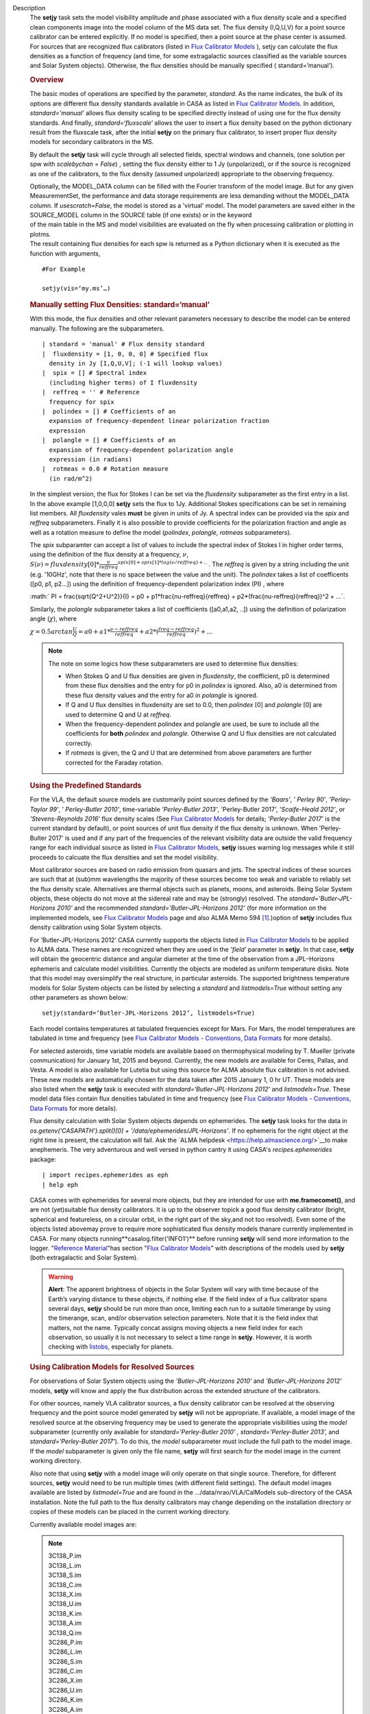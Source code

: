 Description
   The **setjy** task sets the model visibility amplitude and phase
   associated with a flux density scale and a specified clean
   components image into the model column of the MS data set. The
   flux density (I,Q,U,V) for a point source calibrator can be
   entered explicitly. If no model is specified, then a point source
   at the phase center is assumed. For sources that are recognized
   flux calibrators (listed in `Flux Calibrator
   Models <https://casa.nrao.edu/casadocs-devel/stable/memo-series/reference-material/flux-calibrator-models>`__ ),
   setjy can calculate the flux densities as a function of frequency
   (and time, for some extragalactic sources classified as the
   variable sources and Solar System objects). Otherwise, the flux
   densities should be manually specified ( standard=’manual’).

   .. rubric:: Overview
      

   The basic modes of operations are specified by the parameter,
   *standard*. As the name indicates, the bulk of its options are
   different flux density standards available in CASA as listed in
   `Flux Calibrator
   Models <https://casa.nrao.edu/casadocs-devel/stable/memo-series/reference-material/flux-calibrator-models>`__.
   In addition, *standard=’manual’* allows flux density scaling to be
   specified directly instead of using one for the flux density
   standards. And finally, *standard=‘fluxscale’* allows the user to
   insert a flux density based on the python dictionary result from
   the fluxscale task, after the initial **setjy** on the primary
   flux calibrator, to insert proper flux density models for
   secondary calibrators in the MS.

   By default the **setjy** task will cycle through all selected
   fields, spectral windows and channels, (one solution per spw with
   *scalebychan = False*) , setting the flux density either to 1 Jy
   (unpolarized), or if the source is recognized as one of the
   calibrators, to the flux density (assumed unpolarized) appropriate
   to the observing frequency.

   | Optionally, the MODEL_DATA column can be filled with the Fourier
     transform of the model image. But for any given MeasurementSet,
     the performance and data storage requirements are less demanding
     without the MODEL_DATA column. If *usescratch=False*, the model
     is stored as a 'virtual' model. The model parameters are saved
     either in the SOURCE_MODEL column in the SOURCE table (if one
     exists) or in the keyword
   | of the main table in the MS and model visibilities are evaluated
     on the fly when processing calibration or plotting in plotms.
   | The result containing flux densities for each spw is returned as
     a Python dictionary when it is executed as the function with
     arguments,

   ::

      #For Example

      setjy(vis=‘my.ms’…)

   .. rubric:: Manually setting Flux Densities: standard=‘manual’
      

   With this mode, the flux densities and other relevant parameters
   necessary to describe the model can be entered manually. The
   following are the subparameters.

   ::

      | standard = 'manual' # Flux density standard
      |  fluxdensity = [1, 0, 0, 0] # Specified flux
        density in Jy [I,Q,U,V]; (-1 will lookup values)
      |  spix = [] # Spectral index
        (including higher terms) of I fluxdensity
      |  reffreq = '' # Reference
        frequency for spix
      |  polindex = [] # Coefficients of an
        expansion of frequency-dependent linear polarization fraction
        expression
      |  polangle = [] # Coefficients of an
        expansion of frequency-dependent polarization angle
        expression (in radians)
      |  rotmeas = 0.0 # Rotation measure
        (in rad/m^2)

      

   In the simplest version, the flux for Stokes I can be set via the
   *fluxdensity* subparameter as the first entry in a list. In the
   above example [1,0,0,0] **setjy** sets the flux to 1Jy.
   Additional Stokes specifications can be set in remaining list
   members. All *fluxdensity* vales **must** be given in units of
   Jy. A spectral index can be provided via the *spix* and *reffreq*
   subparameters. Finally it is also possible to provide coefficients
   for the polarization fraction and angle as well as a rotation
   measure to define the model (*polindex*, *polangle*, *rotmeas*
   subparameters).

   The *spix* subparamter can accept a list of values to include the
   spectral index of Stokes I in higher order terms, using the
   definition of the flux density at a frequency, :math:`\nu`,
   :math:`S(\nu)=fluxdensity[0]*\frac{\nu}{reffreq}^{spix[0]+spix[1]*log(\nu/reffreq)+..}`
   . The *reffreq* is given by a string including the unit (e.g.
   '10GHz', note that there is no space between the value and the
   unit). The *polindex* takes a list of coefficents ([p0, p1,
   p2...]) using the definition of frequency-dependent polarization
   index (PI) , where

   :math:` PI = \frac{\sqrt{Q^2+U^2}}{I} = p0 + p1*\frac{\nu-reffreq}{reffreq} + p2*(\frac{\nu-reffreq}{reffreq})^2 + ...`.

   Similarly, the *polangle* subparameter takes a list of
   coefficients ([a0,a1,a2, ..]) using the definition of polarization
   angle (:math:`\chi`), where

   :math:`\chi = 0.5arctan\frac{U}{Q} = a0 + a1*\frac{\nu-reffreq}{reffreq} + a2*(\frac{freq-reffreq}{reffreq})^2 + ..`.

   .. note:: The note on some logics how these subparameters are used to
      determine flux densities:

      -  When Stokes Q and U flux densities are given in
         *fluxdensity*, the coefficient, p0 is determined from these
         flux densities and the entry for p0 in *polindex* is
         ignored. Also, a0 is determined from these flux density
         values and the entry for a0 in *polangle* is ignored.
      -  If Q and U flux densities in fluxdensity are set to 0.0,
         then *polindex* [0] and *polangle* [0] are used to
         determine Q and U at *reffreq*.
      -  When the frequency-dependent polindex and polangle are used,
         be sure to include all the coefficients for **both**
         *polindex* and *polangle.* Otherwise Q and U flux densities
         are not calculated correctly.
      -  If *rotmeas* is given, the Q and U that are determined from
         above parameters are further corrected for the Faraday
         rotation.

   .. rubric:: Using the Predefined Standards
      

   For the VLA, the default source models are customarily point
   sources defined by the *’Baars’*, ’ *Perley 90’*, *’Perley-Taylor
   99’*, ’ *Perley-Butler 2010’*, time-variable *’Perley-Butler
   2013’*, 'Perley-Butler 2017', *’Scaife-Heald 2012’*, or
   *’Stevens-Reynolds 2016’* flux density scales (See `Flux
   Calibrator
   Models <https://casa.nrao.edu/casadocs-devel/stable/memo-series/reference-material/flux-calibrator-models>`__
   for details; *’Perley-Butler 2017’* is the current standard by
   default), or point sources of unit flux density if the flux
   density is unknown. When 'Perley-Bulter 2017' is used and if any
   part of the frequencies of the relevant visibility data are
   outside the valid frequency range for each individual source as
   listed in `Flux Calibrator
   Models <https://casa.nrao.edu/casadocs-devel/stable/memo-series/reference-material/flux-calibrator-models>`__,
   **setjy** issues warning log messages while it still proceeds to
   calcuate the flux densities and set the model visibility.

   Most calibrator sources are based on radio emission from quasars
   and jets. The spectral indices of these sources are such that at
   (sub)mm wavelengths the majority of these sources become too weak
   and variable to reliably set the flux density scale. Alternatives
   are thermal objects such as planets, moons, and asteroids. Being
   Solar System objects, these objects do not move at the sidereal
   rate and may be (strongly) resolved. The
   *standard=’Butler-JPL-Horizons 2010’* and the recommended
   *standard=’Butler-JPL-Horizons 2012’* (for more information on the
   implemented models, see `Flux Calibrator
   Models <https://casa.nrao.edu/casadocs-devel/stable/memo-series/reference-material/flux-calibrator-models>`__
   page and also ALMA Memo 594 `[1] <#cit1>`__.)option of **setjy**
   includes flux density calibration using Solar System objects.

   For ’Butler-JPL-Horizons 2012’ CASA currently supports the objects
   listed in `Flux Calibrator
   Models <https://casa.nrao.edu/casadocs-devel/stable/memo-series/reference-material/flux-calibrator-models>`__
   to be applied to ALMA data. These names are recognized when they
   are used in the *’field’* parameter in **setjy**. In that case,
   **setjy** will obtain the geocentric distance and angular diameter
   at the time of the observation from a JPL–Horizons ephemeris and
   calculate model visibilities. Currently the objects are modeled as
   uniform temperature disks. Note that this model may oversimplify
   the real structure, in particular asteroids. The supported
   brightness temperature models for Solar System objects can be
   listed by selecting a *standard* and *listmodels=True* without
   setting any other parameters as shown below:

   ::

      setjy(standard=‘Butler-JPL-Horizons 2012’, listmodels=True)

   Each model contains temperatures at tabulated frequencies except
   for Mars. For Mars, the model temperatures are tabulated in time
   and frequency (see `Flux Calibrator Models - Conventions, Data
   Formats <https://casa.nrao.edu/casadocs-devel/stable/memo-series/reference-material/flux-density-calibrator-models-conventions-data-formats>`__
   for more details).

   For selected asteroids, time variable models are available based
   on thermophysical modeling by T. Mueller (private communication)
   for January 1st, 2015 and beyond. Currently, the new models are
   available for Ceres, Pallas, and Vesta. A model is also available
   for Lutetia but using this source for ALMA absolute flux
   calibration is not advised. These new models are automatically
   chosen for the data taken after 2015 January 1, 0 hr UT. These
   models are also listed when the **setjy** task is executed with
   *standard=‘Butler-JPL-Horizons 2012’* and *listmodels=True*. These
   model data files contain flux densities tabulated in time and
   frequency (see `Flux Calibrator Models - Conventions, Data
   Formats <https://casa.nrao.edu/casadocs-devel/stable/memo-series/reference-material/flux-density-calibrator-models-conventions-data-formats>`__
   for more details).

   Flux density calculation with Solar System objects depends on
   ephemerides. The **setjy** task looks for the data in
   *os.getenv('CASAPATH').split()[0] +
   '/data/ephemerides/JPL-Horizons'*. If no ephemeris for the right
   object at the right time is present, the calculation will fail.
   Ask the `ALMA helpdesk <https://help.almascience.org/>`__to make
   anephemeris. The very adventurous and well versed in python
   cantry it using CASA's *recipes.ephemerides* package:

   ::

      | import recipes.ephemerides as eph
      | help eph

   CASA comes with ephemerides for several more objects, but they are
   intended for use with **me.framecomet()**, and are not
   (yet)suitable flux density calibrators. It is up to the observer
   topick a good flux density calibrator (bright, spherical and
   featureless, on a circular orbit, in the right part of the
   sky,and not too resolved). Even some of the objects listed
   abovemay prove to require more sophisticated flux density models
   thanare currently implemented in CASA. For many objects
   running**casalog.filter('INFO1')** before running **setjy** will
   send more information to the logger. "`Reference
   Material <https://casa.nrao.edu/casadocs-devel/stable/memo-series/reference-material>`__"has
   section "`Flux Calibrator
   Models <https://casa.nrao.edu/casadocs-devel/stable/memo-series/reference-material/flux-calibrator-models>`__"
   with descriptions of the models used by **setjy** (both
   extragalactic and Solar System).

   .. warning:: **Alert**: The apparent brightness of objects in the Solar
      System will vary with time because of the Earth’s varying
      distance to these objects, if nothing else. If the field index
      of a flux calibrator spans several days, **setjy** should be
      run more than once, limiting each run to a suitable timerange
      by using the timerange, scan, and/or observation selection
      parameters. Note that it is the field index that matters, not
      the name. Typically concat assigns moving objects a new field
      index for each observation, so usually it is not necessary to
      select a time range in **setjy**. However, it is worth checking
      with
      `listobs <https://casa.nrao.edu/casadocs-devel/stable/global-task-list/task_listobs>`__,
      especially for planets.

   .. rubric:: Using Calibration Models for Resolved Sources
      

   For observations of Solar System objects using the
   *’Butler-JPL-Horizons 2010’* and *’Butler-JPL-Horizons 2012’*
   models, **setjy** will know and apply the flux distribution across
   the extended structure of the calibrators.

   For other sources, namely VLA calibrator sources, a flux density
   calibrator can be resolved at the observing frequency and the
   point source model generated by **setjy** will not be appropriate.
   If available, a model image of the resolved source at the
   observing frequency may be used to generate the appropriate
   visibilities using the *model* subparameter (currently only
   available for *standard='Perley-Butler 2010' ,*
   *standard='Perley-Butler 2013’,* and *standard='Perley-Butler
   2017'*). To do this, the *model* subparameter must include the
   full path to the model image. If the *model* subparameter is given
   only the file name, **setjy** will first search for the model
   image in the current working directory. 

   Also note that using **setjy** with a model image will only
   operate on that single source. Therefore, for different sources,
   **setjy** would need to be run multiple times (with different
   field settings). The default model images available are listed by
   *listmodel=True* and are found in the
   .../data/nrao/VLA/CalModels sub-directory of the CASA
   installation. Note the full path to the flux density calibrators
   may change depending on the installation directory or copies of
   these models can be placed in the current working directory.

   Currently available model images are:

   .. note:: | 3C138_P.im
      | 3C138_L.im
      | 3C138_S.im
      | 3C138_C.im
      | 3C138_X.im
      | 3C138_U.im
      | 3C138_K.im
      | 3C138_A.im
      | 3C138_Q.im

      | 3C286_P.im
      | 3C286_L.im
      | 3C286_S.im
      | 3C286_C.im
      | 3C286_X.im
      | 3C286_U.im
      | 3C286_K.im
      | 3C286_A.im
      | 3C286_Q.im

      | 3C48_P.im
      | 3C48_L.im
      | 3C48_S.im
      | 3C48_C.im
      | 3C48_X.im
      | 3C48_U.im
      | 3C48_K.im
      | 3C48_A.im
      | 3C48_Q.im

      | 3C147_P.im
      | 3C147_L.im
      | 3C147_S.im
      | 3C147_C.im
      | 3C147_X.im
      | 3C147_U.im
      | 3C147_K.im
      | 3C147_A.im
      | 3C147_Q.im

      3C123_P.im

      3C196_P.im

      3C295_P.im

      3C380_P.im

   These are all un-convolved images of AIPS CC lists. It is
   important that the model image not be one convolved with a finite
   beam; it must have units of Jy/pixel (not Jy/beam).

   Note that **setjy** will rescale the flux in the models for known
   sources to match those it would have calculated. It will thus
   extrapolate the flux out of the frequency band of the model image
   to whatever spectral windows in the MS is specified (but will use
   the structure of the source in the model image).

   If no source model is available, the uvrange selection may be
   needed during calibration to exclude the baselines where the
   resolution effect is significant. There is no hard and fast rule
   for this, though should be considered if the calibrator shows a
   drop of more than 10% on the longest baselines (use plotms to look
   at this). The antenna selection may also be needed if the
   calibrator is heavily resolved and there are few good baselines to
   the outer antennas. Note that uvrange may also be needed to
   exclude the short baselines on some calibrators that have extended
   flux not accounted for in the model.

   Note: For the following models, hard-coded radius limits on the
   model images are applied automatically.

   ===== =====
   3C286 3.0"
   3C48  0.95"
   3C147 0.85"
   3C138 0.75"
   ===== =====

   **Note**: the calibrator guides for the specific telescopes
   usually indicate appropriate min and max for uvrange. For example,
   see the VLA Calibration Manual at:
   https://science.nrao.edu/facilities/vla/observing/callist for
   details on the use of standard calibrators for the VLA.


   Bibliography
      :sup:`1. Butler 2012,` `ALMA Memo
      #594 <https://science.nrao.edu/facilities/alma/aboutALMA/Technology/ALMA_Memo_Series/alma594/abs594>`__ `<#ref-cit1>`__
